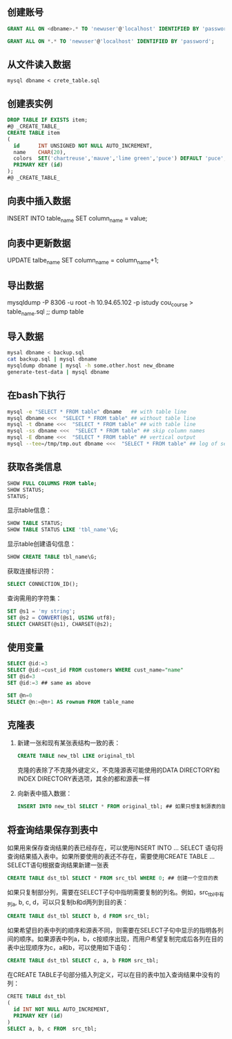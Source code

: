 ** 创建账号

#+BEGIN_SRC sql
  GRANT ALL ON <dbname>.* TO 'newuser'@'localhost' IDENTIFIED BY 'password';

  GRANT ALL ON *.* TO 'newuser'@'localhost' IDENTIFIED BY 'password';
#+END_SRC


** 从文件读入数据

=mysql dbname < crete_table.sql=


** 创建表实例

#+BEGIN_SRC sql
  DROP TABLE IF EXISTS item;
  #@ _CREATE_TABLE_
  CREATE TABLE item
  (
    id      INT UNSIGNED NOT NULL AUTO_INCREMENT,
    name    CHAR(20),
    colors  SET('chartreuse','mauve','lime green','puce') DEFAULT 'puce',
    PRIMARY KEY (id)
  );
  #@ _CREATE_TABLE_

#+END_SRC


** 向表中插入数据

INSERT INTO table_name SET column_name = value;


** 向表中更新数据

UPDATE talbe_name SET column_name = column_name+1;


** 导出数据

 mysqldump -P 8306 -u root -h 10.94.65.102 -p istudy cou_course > table_name.sql ;; dump table


** 导入数据

#+BEGIN_SRC sh
mysal dbname < backup.sql
cat backup.sql | mysql dbname
mysqldump dbname | mysql -h some.other.host new_dbname
generate-test-data | mysql dbname
#+END_SRC


** 在bash下执行

#+BEGIN_SRC sh
mysql -e "SELECT * FROM table" dbname   ## with table line
mysql dbname <<<  "SELECT * FROM table" ## without table line
mysql -t dbname <<<  "SELECT * FROM table" ## with table line
mysql -ss dbname <<<  "SELECT * FROM table" ## skip column names
mysql -E dbname <<<  "SELECT * FROM table" ## vertical output
mysql --tee=/tmp/tmp.out dbname <<<  "SELECT * FROM table" ## log of session
#+END_SRC


** 获取各类信息

#+BEGIN_SRC sql
SHOW FULL COLUMNS FROM table;
SHOW STATUS;
STATUS;
#+END_SRC

显示table信息：

#+BEGIN_SRC sql
SHOW TABLE STATUS;
SHOW TABLE STATUS LIKE 'tbl_name'\G;
#+END_SRC

显示table创建语句信息：

#+BEGIN_SRC sql
SHOW CREATE TABLE tbl_name\G;
#+END_SRC

获取连接标识符：

#+BEGIN_SRC sql
SELECT CONNECTION_ID();
#+END_SRC

查询需用的字符集：

#+BEGIN_SRC sql
  SET @s1 = 'my string';
  SET @s2 = CONVERT(@s1, USING utf8);
  SELECT CHARSET(@s1), CHARSET(@s2);
#+END_SRC


** 使用变量

#+BEGIN_SRC sql
SELECT @id:=3
SELECT @id:=cust_id FROM customers WHERE cust_name="name"
SET @id=3
SET @id:=3 ## same as above

SET @n=0
SELECT @n:=@n+1 AS rownum FROM table_name
#+END_SRC


** 克隆表

1. 新建一张和现有某张表结构一致的表：

   #+BEGIN_SRC sql
   CREATE TABLE new_tbl LIKE original_tbl
   #+END_SRC

   克隆的表除了不克隆外键定义，不克隆源表可能使用的DATA DIRECTORY和INDEX DIRECTORY表选项，其余的都和源表一样

2. 向新表中插入数据：

   #+BEGIN_SRC sql
   INSERT INTO new_tbl SELECT * FROM original_tbl; ## 如果只想复制源表的部分数据，可以加上相应的WHERE子句
   #+END_SRC


** 将查询结果保存到表中

如果用来保存查询结果的表已经存在，可以使用INSERT INTO ... SELECT 语句将查询结果插入表中。如果所要使用的表还不存在，需要使用CREATE TABLE ... SELECT语句根据查询结果新建一张表

#+BEGIN_SRC sql
CREATE TABLE dst_tbl SELECT * FROM src_tbl WHERE 0; ## 创建一个空目的表
#+END_SRC

如果只复制部分列，需要在SELECT子句中指明需要复制的列名。例如，src_tbl中有列a, b, c, d，可以只复制b和d两列到目的表：

#+BEGIN_SRC sql
CREATE TABLE dst_tbl SELECT b, d FROM src_tbl;
#+END_SRC

如果希望目的表中列的顺序和源表不同，则需要在SELECT子句中显示的指明各列间的顺序。如果源表中列a，b，c按顺序出现，而用户希望复制完成后各列在目的表中出现顺序为c，a和b，可以使用如下语句：

#+BEGIN_SRC sql
CREATE TABLE dst_tbl SELECT c, a, b FROM src_tbl;
#+END_SRC

在CREATE TABLE子句部分插入列定义，可以在目的表中加入查询结果中没有的列：

#+BEGIN_SRC sql
  CRETE TABLE dst_tbl
  (
    id INT NOT NULL AUTO_INCREMENT,
    PRIMARY KEY (id)
  )
  SELECT a, b, c FROM  src_tbl;
#+END_SRC
